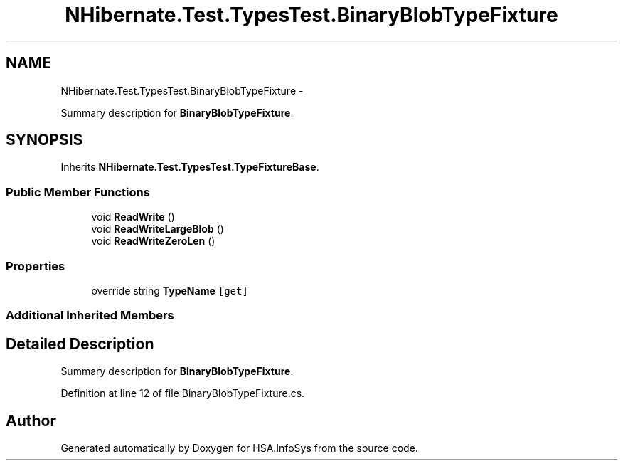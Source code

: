 .TH "NHibernate.Test.TypesTest.BinaryBlobTypeFixture" 3 "Fri Jul 5 2013" "Version 1.0" "HSA.InfoSys" \" -*- nroff -*-
.ad l
.nh
.SH NAME
NHibernate.Test.TypesTest.BinaryBlobTypeFixture \- 
.PP
Summary description for \fBBinaryBlobTypeFixture\fP\&.  

.SH SYNOPSIS
.br
.PP
.PP
Inherits \fBNHibernate\&.Test\&.TypesTest\&.TypeFixtureBase\fP\&.
.SS "Public Member Functions"

.in +1c
.ti -1c
.RI "void \fBReadWrite\fP ()"
.br
.ti -1c
.RI "void \fBReadWriteLargeBlob\fP ()"
.br
.ti -1c
.RI "void \fBReadWriteZeroLen\fP ()"
.br
.in -1c
.SS "Properties"

.in +1c
.ti -1c
.RI "override string \fBTypeName\fP\fC [get]\fP"
.br
.in -1c
.SS "Additional Inherited Members"
.SH "Detailed Description"
.PP 
Summary description for \fBBinaryBlobTypeFixture\fP\&. 


.PP
Definition at line 12 of file BinaryBlobTypeFixture\&.cs\&.

.SH "Author"
.PP 
Generated automatically by Doxygen for HSA\&.InfoSys from the source code\&.
